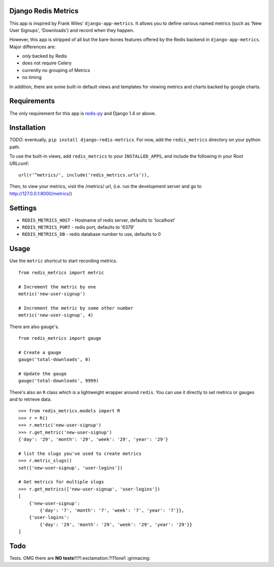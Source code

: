 Django Redis Metrics
====================

This app is inspired by Frank Wiles' ``django-app-metrics``. It allows you to
define various named metrics (such as 'New User Signups', 'Downloads') and
record when they happen.

However, this app is stripped of all but the bare-bones features offered by the
Redis backend in ``django-app-metrics``. Major differences are:

* *only* backed by Redis
* does not require Celery
* currently no grouping of Metrics
* no timing

In addition, there are some built-in default views and templates for viewing
metrics and charts backed by google charts.


Requirements
============

The only requirement for this app is `redis-py`_ and Django 1.4 or above.

.. _`redis-py`: https://github.com/andymccurdy/redis-py


Installation
============

*TODO*: eventually, ``pip install django-redis-metrics``.  For now, add the
``redis_metrics`` directory on your python path.

To use the built-in views, add ``redis_metrics`` to your ``INSTALLED_APPS``,
and include the following in your Root URLconf::

    url(r'^metrics/', include('redis_metrics.urls')),

Then, to view your metrics, visit the /metrics/ url, (i.e. run the development
server and go to http://127.0.0.1:8000/metrics/)

Settings
========

* ``REDIS_METRICS_HOST`` - Hostname of redis server, defaults to 'localhost'
* ``REDIS_METRICS_PORT`` - redis port, defaults to '6379'
* ``REDIS_METRICS_DB`` - redis database number to use, defaults to 0


Usage
=====

Use the ``metric`` shortcut to start recording metrics.

::

    from redis_metrics import metric

    # Increment the metric by one
    metric('new-user-signup')

    # Increment the metric by some other number
    metric('new-user-signup', 4)

There are also ``gauge``'s.

::

    from redis_metrics import gauge

    # Create a gauge
    gauge('total-downloads', 0)

    # Update the gauge
    gauge('total-downloads', 9999)

There's also an ``R`` class which is a lightweight wrapper around ``redis``.
You can use it directly to set metrics or gauges and to retrieve data.

::

    >>> from redis_metrics.models import R
    >>> r = R()
    >>> r.metric('new-user-signup')
    >>> r.get_metric('new-user-signup')
    {'day': '29', 'month': '29', 'week': '29', 'year': '29'}

    # list the slugs you've used to create metrics
    >>> r.metric_slugs()
    set(['new-user-signup', 'user-logins'])

    # Get metrics for multiple slugs
    >>> r.get_metrics(['new-user-signup', 'user-logins'])
    [
        {'new-user-signup':
            {'day': '7', 'month': '7', 'week': '7', 'year': '7'}},
        {'user-logins':
            {'day': '29', 'month': '29', 'week': '29', 'year': '29'}}
    ]


Todo
====

Tests. OMG there are **NO tests**!!!?!:exclamation:?!11one1 :grimacing:

